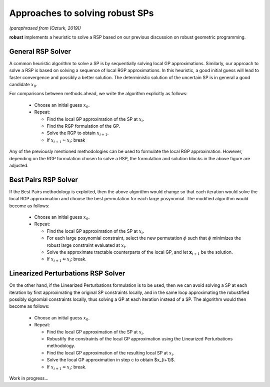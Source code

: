 .. _rspapproaches:

Approaches to solving robust SPs
================================

*(paraphrased from [Ozturk, 2019])*

**robust** implements a heuristic to solve a RSP
based on our previous discussion on robust geometric programming.

General RSP Solver
------------------

A common heuristic algorithm to solve a SP is
by sequentially solving local GP approximations.
Similarly, our approach to solve a RSP is based on solving
a sequence of local RGP approximations. 
In this heuristic, a good initial guess will lead to faster
convergence and possibly a better solution.
The deterministic solution of the uncertain SP is in general a good candidate :math:`x_0`.

|rspSolve|

.. |rspSolve| image:: rspSolve.png
        :width: 80%

For comparisons between methods ahead, we write the algorithm explicitly as follows:

    - Choose an initial guess :math:`x_0`.
    - Repeat:

      - Find the local GP approximation of the SP at :math:`x_i`.
      - Find the RGP formulation of the GP.
      - Solve the RGP to obtain :math:`x_{i+1}`.
      - If :math:`x_{i+1} \approx x_{i}`: break


Any of the previously mentioned methodologies can be used to formulate the local RGP approximation. 
However, depending on the RGP formulation chosen to solve a RSP, the formulation and solution
blocks in the above figure are adjusted.

Best Pairs RSP Solver
---------------------

If the Best Pairs methodology is exploited, then the above algorithm would change so that
each iteration would solve the local RGP approximation and choose the best permutation
for each large posynomial. The modified algorithm would become as follows:

    - Choose an initial guess :math:`x_0`.
    - Repeat:

      - Find the local GP approximation of the SP at :math:`x_i`.
      - For each large posynomial constraint, select the new permutation :math:`\phi` such that :math:`\phi` minimizes the robust large constraint evaluated at :math:`x_i`.
      - Solve the approximate tractable counterparts of the local GP, and let :math:`\mathbf{x}_{i+1}` be the solution.
      - If :math:`x_{i+1} \approx x_{i}`: break.

Linearized Perturbations RSP Solver
-----------------------------------

On the other hand, if the Linearized Perturbations formulation is to be used,
then we can avoid solving a SP at each iteration by first
approximating the original SP constraints locally, and in the same loop approximating
the robustified possibly signomial constraints locally, thus solving a
GP at each iteration instead of a SP. The algorithm would then become as follows:

    - Choose an initial guess :math:`x_0`.
    - Repeat:

      - Find the local GP approximation of the SP at :math:`x_i`.
      - Robustify the constraints of the local GP approximation using the Linearized Perturbations methodology.
      - Find the local GP approximation of the resulting local SP at :math:`x_i`.
      - Solve the local GP approximation in step c to obtain $x_{i+1}$.
      - If :math:`x_{i+1} \approx x_{i}`: break.

Work in progress...
